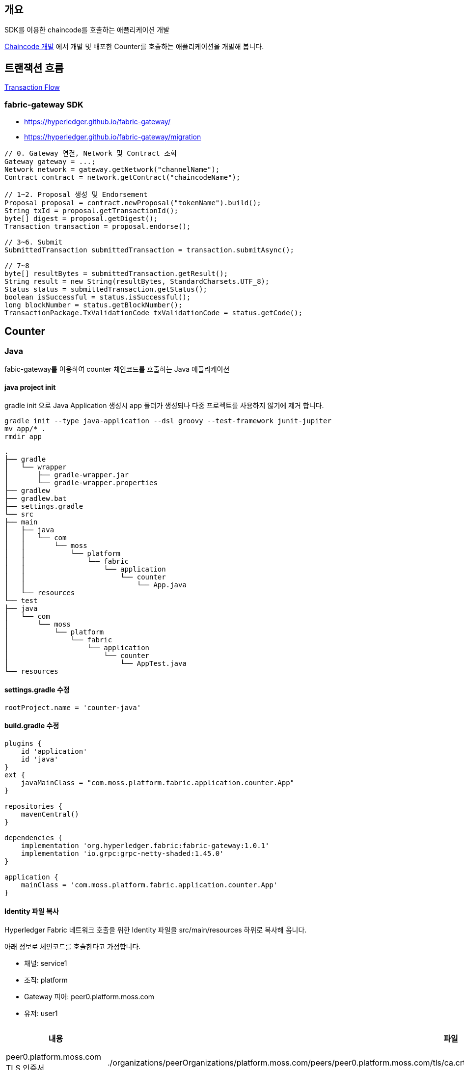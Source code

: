## 개요
SDK를 이용한 chaincode를 호출하는 애플리케이션 개발

xref:chaincodeDevelopment.adoc[Chaincode 개발] 에서 개발 및 배포한 Counter를 호출하는 애플리케이션을 개발해 봅니다.

## 트랜잭션 흐름

link:TransctionFlow.adoc[Transaction Flow]

### fabric-gateway SDK

* https://hyperledger.github.io/fabric-gateway/
* https://hyperledger.github.io/fabric-gateway/migration

```
// 0. Gateway 연결, Network 및 Contract 조회
Gateway gateway = ...;
Network network = gateway.getNetwork("channelName");
Contract contract = network.getContract("chaincodeName");

// 1~2. Proposal 생성 및 Endorsement
Proposal proposal = contract.newProposal("tokenName").build();
String txId = proposal.getTransactionId();
byte[] digest = proposal.getDigest();
Transaction transaction = proposal.endorse();

// 3~6. Submit
SubmittedTransaction submittedTransaction = transaction.submitAsync();

// 7~8
byte[] resultBytes = submittedTransaction.getResult();
String result = new String(resultBytes, StandardCharsets.UTF_8);
Status status = submittedTransaction.getStatus();
boolean isSuccessful = status.isSuccessful();
long blockNumber = status.getBlockNumber();
TransactionPackage.TxValidationCode txValidationCode = status.getCode();
```

## Counter
### Java
fabic-gateway를 이용하여 counter 체인코드를 호출하는 Java 애플리케이션

#### java project init
gradle init 으로 Java Application 생성시 app 폴더가 생성되나 다중 프로젝트를 사용하지 않기에 제거 합니다.
```
gradle init --type java-application --dsl groovy --test-framework junit-jupiter
mv app/* .
rmdir app
```

```
.
├── gradle
│   └── wrapper
│       ├── gradle-wrapper.jar
│       └── gradle-wrapper.properties
├── gradlew
├── gradlew.bat
├── settings.gradle
└── src
├── main
│   ├── java
│   │   └── com
│   │       └── moss
│   │           └── platform
│   │               └── fabric
│   │                   └── application
│   │                       └── counter
│   │                           └── App.java
│   └── resources
└── test
├── java
│   └── com
│       └── moss
│           └── platform
│               └── fabric
│                   └── application
│                       └── counter
│                           └── AppTest.java
└── resources
```

#### settings.gradle 수정
```
rootProject.name = 'counter-java'
```

#### build.gradle 수정
```
plugins {
    id 'application'
    id 'java'
}
ext {
    javaMainClass = "com.moss.platform.fabric.application.counter.App"
}

repositories {
    mavenCentral()
}

dependencies {
    implementation 'org.hyperledger.fabric:fabric-gateway:1.0.1'
    implementation 'io.grpc:grpc-netty-shaded:1.45.0'
}

application {
    mainClass = 'com.moss.platform.fabric.application.counter.App'
}
```

#### Identity 파일 복사
Hyperledger Fabric 네트워크 호출을 위한 Identity 파일을 src/main/resources 하위로 복사해 옵니다.

아래 정보로 체인코드를 호출한다고 가정합니다.

* 채널: service1
* 조직: platform
* Gateway 피어: peer0.platform.moss.com
* 유저: user1

|===
|내용|파일|기타

|peer0.platform.moss.com TLS 인증서
|./organizations/peerOrganizations/platform.moss.com/peers/peer0.platform.moss.com/tls/ca.crt
|

|User1@platform.moss.com CA 인증서
|./organizations/peerOrganizations/platform.moss.com/users/User1@platform.moss.com/msp/keystore/c676ec3f2255542060705ec553467b0765c68a161148f736db3cf39687278e46_sk
|개인키 파일이기에 파일명은 다를 수 있습니다.

|User1@platform.moss.com CA 개인키
|./organizations/peerOrganizations/platform.moss.com/users/User1@platform.moss.com/msp/signcerts/cert.pem
|

|===

.파일 복사 결과
```
.
...
└── src
    ...
    └── main
        ...
         └── resources
            └── organizations
                └── peerOrganizations
                    └── platform.moss.com
                        ├── peers
                        │   └── peer0.platform.moss.com
                        │       └── tls
                        │           └── ca.crt
                        └── users
                            └── User1@platform.moss.com
                                └── msp
                                    ├── keystore
                                    │   └── c676ec3f2255542060705ec553467b0765c68a161148f736db3cf39687278e46_sk
                                    └── signcerts
                                        └── cert.pem
```

#### AppTest 파일 삭제
미사용하는 AppTest 파일은 삭제 합니다.

#### App.java 수정
fabric-gateway를 이용하여 chaincode를 호출하는 애플리케이션을 작성합니다.

. 변수설정
. main함수 내 미사용 코드 삭제
. 설정 출력
. gRPC client 생성
. gateway 생성
. network 및 contract 조회
. contract 호출 함수 작성
. Evaluate(조회) 또는 Submit(수정) - 체인코드 호출


#### 1/8 변수설정
체인코드 호출을 위한 환경변수를 설정합니다.
```
package com.moss.platform.fabric.application.counter;

import java.nio.file.Path;
import java.nio.file.Paths;

public class App {
private static final String mspId = "platformMSP";
private static final String channelName = "service1";
private static final String chaincodeName = "counter-java";

    // Path to crypto materials.
    private static final Path cryptoPath = Paths.get(System.getProperty("user.dir"), "src", "main", "resources", "organizations", "peerOrganizations", "platform.moss.com");
    // Path to user certificate.
    private static final Path certPath = cryptoPath.resolve(Paths.get("users", "User1@platform.moss.com", "msp", "signcerts", "cert.pem"));
    // Path to user private key directory.
    private static final Path keyDirectoryPath = cryptoPath.resolve(Paths.get("users", "User1@platform.moss.com", "msp", "keystore"));
    // Path to peer tls certificate.
    private static final Path tlsCertPath = cryptoPath.resolve(Paths.get("peers", "peer0.platform.moss.com", "tls", "ca.crt"));

    // Gateway peer end point.
    private static final String peerEndpoint = "localhost:8060";
    private static final String peerHostAlias = "peer0.platform.moss.com";

}
```

#### 2/8 main함수 내 미사용 코드 삭제
기본으로 생성되어 있는 hello, World 코드를 삭제하고, 샘플 Application이기에 throws Exception을 추가하여 예외처리를 합니다.

```
package com.moss.platform.fabric.application.counter;

import java.nio.file.Path;
import java.nio.file.Paths;

public class App {
    ...
    public static void main(String[] args) throws Exception {

    }
}
```

#### 3/8 설정 출력
설정을 출력하는 함수를 호출 합니다.
```
public class App {
    ...
    public static void main(String[] args) throws Exception {
        displayInputParameters();
    }

    /**
     * displayInputParameters() will print the global scope parameters used by the main driver routine.
     */
    private static void displayInputParameters() {
        System.out.println("channelName: " + chaincodeName);
        System.out.println("chaincodeName: " + chaincodeName);
        System.out.println("mspId: " + mspId);
        System.out.println("cryptoPath: " + cryptoPath);
        System.out.println("keyDirectoryPath: " + keyDirectoryPath);
        System.out.println("certPath: " + certPath);
        System.out.println("tlsCertPath: " + tlsCertPath);
        System.out.println("peerEndpoint: " + peerEndpoint);
        System.out.println("peerHostAlias: " + peerHostAlias);
    }
}
```

#### 4/8 gRPC client 생성
gRPC clinet를 생성합니다. 동일 endpoint를 사용하는 모든 gateway에서 공유되어야 합니다.
```
public class App {
    // Path to peer tls certificate.
    private static final Path tlsCertPath = cryptoPath.resolve(Paths.get("peers", "platform.moss.com", "tls", "ca.crt"));

    // Gateway peer end point.
    private static final String peerEndpoint = "localhost:8060";
    private static final String peerHostAlias = "peer0.platform.moss.com";
    ...
    public static void main(String[] args) throws Exception {
        displayInputParameters();

        // gRPC client connection은 동일 endpoint를 사용하는 모든 Gateway 에서 공유되어야 합니다.
        ManagedChannel channel = newGrpcConnection();
    }

    private static ManagedChannel newGrpcConnection() throws IOException, CertificateException {
        Reader tlsCertReader = Files.newBufferedReader(tlsCertPath);
        X509Certificate tlsCert = Identities.readX509Certificate(tlsCertReader);

        return NettyChannelBuilder.forTarget(peerEndpoint)
                .sslContext(GrpcSslContexts.forClient().trustManager(tlsCert).build()).overrideAuthority(peerHostAlias)
                .build();
    }
}
```

#### 5/8 gateway 생성
gateway connection을 생성합니다.

* client: gRPC client
* identity: user1의 mspId와 certifications로 생성한 Identity
* signer: user1의 privateKey로 생성한 singer
* evaluateOptions.dealine: evaluate timeout
* endorseOptions.deadline: endorse timeout - peer들에게 proposal후 endorse가 완료될 때까지의 timeout으로 예상
* submitOptions.deadline: submit timeout - endorse 완료된 트랜잭션들을 orderer에게 submit 호출 완료까지의 timeout으로 예상
* commitStatusOptions: commitStatus - orderer에게 submit 이후, peer의 blockchain 및 World State에 반영까지의 timeout으로 예상

```
public class App {
    private static final String mspId = "platformMSP";

    // Path to user certificate.
    private static final Path certPath = cryptoPath.resolve(Paths.get("users", "User1@platform.moss.com", "msp", "signcerts", "cert.pem"));
    // Path to user private key directory.
    private static final Path keyDirectoryPath = cryptoPath.resolve(Paths.get("users", "User1@platform.moss.com", "msp", "keystore"));
    ...
    public static void main(String[] args) throws Exception {
        ...
        // gateway 커넥션 생성
        Gateway.Builder builder = Gateway.newInstance()
                .connection(channel)  // gRPC channel
                .identity(newIdentity())  // new X509Identity(mspId, userCertificate)
                .signer(newSigner())  // Signers.newPrivateKeySigner(privateKey);
                // Default timeouts for different gRPC calls
                .evaluateOptions(CallOption.deadlineAfter(5, TimeUnit.SECONDS))
                .endorseOptions(CallOption.deadlineAfter(15, TimeUnit.SECONDS))
                .submitOptions(CallOption.deadlineAfter(5, TimeUnit.SECONDS))
                .commitStatusOptions(CallOption.deadlineAfter(1, TimeUnit.MINUTES));

        Gateway gateway = builder.connect();
    }

    private static Identity newIdentity() throws IOException, CertificateException {
        Reader certReader = Files.newBufferedReader(certPath);
        X509Certificate certificate = Identities.readX509Certificate(certReader);

        return new X509Identity(mspId, certificate);
    }

    private static Signer newSigner() throws IOException, InvalidKeyException {
        Path keyPath = Files.list(keyDirectoryPath)
                .findFirst()
                .orElseThrow();
        Reader keyReader = Files.newBufferedReader(keyPath);
        PrivateKey privateKey = Identities.readPrivateKey(keyReader);

        return Signers.newPrivateKeySigner(privateKey);
    }
}
```

#### 6/8 network 및 contract 조회
네트워크와 컨트랙트를 조회합니다.

```
public class App {
    private static final String mspId = "platformMSP";

    // Path to user certificate.
    private static final Path certPath = cryptoPath.resolve(Paths.get("users", "User1@platform.moss.com", "msp", "signcerts", "cert.pem"));
    // Path to user private key directory.
    private static final Path keyDirectoryPath = cryptoPath.resolve(Paths.get("users", "User1@platform.moss.com", "msp", "keystore"));
    ...
    public static void main(String[] args) throws Exception {
        ...
        // 체인코드(스마트 컨트랙트) 호출
        try {
            // 체인코드가 배포된 채널이름으로 네트워크 조회
            Network network = gateway.getNetwork(channelName);

            // 스마트 컨트랙트 조회
            Contract contract = network.getContract(chaincodeName);
        ...
    }
}
```

#### 7/8 contract 호출 함수 작성
contract 호출 함수 작성합니다. 아래 3개 함수를 작성합니다.

* getCounterName
* getNumberOfCounter
* countUp

```
public class App {
    /**
     * Evaluate: 카운터 이름 조회
     */
    private static String getCounterName(Contract contract) throws GatewayException {
        byte[] bytes = contract.evaluateTransaction("getCounterName");
        return new String(bytes, StandardCharsets.UTF_8);
    }

    /**
     * Evaluate: 카운트 조회
     */
    private static Integer getNumberOfCounter(Contract contract) throws GatewayException {
        byte[] bytes = contract.evaluateTransaction("getNumberOfCounter");
        return Integer.parseInt(new String(bytes, StandardCharsets.UTF_8));
    }

    /**
     * Submit: 카운트 증가
     */
    private static void countUp(Contract contract) throws CommitStatusException, EndorseException, CommitException, SubmitException {
        contract.submitTransaction("countUp");
    }
}
```

#### 8/8 Evaluate(조회) 또는 Submit(수정) - 체인코드 호출
```
public class App {
    public static void main(String[] args) throws Exception {
        ...
        // 체인코드(스마트 컨트랙트) 호출
        try {
            // 체인코드가 배포된 채널이름으로 네트워크 조회
            Network network = gateway.getNetwork(channelName);

            // 스마트 컨트랙트 조회
            Contract contract = network.getContract(chaincodeName);

            // 카운터이름 조회
            String name = getCounterName(contract);
            System.out.println("name: " + name);

            // 카운트 조회
            Integer count = getNumberOfCounter(contract);
            System.out.println("count: " + count);

            // 카운트 증가
            countUp(contract);
            System.out.println("countUp");

            // 카운트 조회
            Integer count2 = getNumberOfCounter(contract);
            System.out.println("count2: " + count2);
        } finally {
            gateway.close();
            channel.shutdownNow().awaitTermination(5, TimeUnit.SECONDS);
        }
    }
}
```

#### 전체코드
```
package com.moss.platform.fabric.application.counter;

import io.grpc.ManagedChannel;
import io.grpc.netty.shaded.io.grpc.netty.GrpcSslContexts;
import io.grpc.netty.shaded.io.grpc.netty.NettyChannelBuilder;
import org.hyperledger.fabric.client.*;
import org.hyperledger.fabric.client.identity.*;

import java.io.IOException;
import java.io.Reader;
import java.nio.charset.StandardCharsets;
import java.nio.file.Files;
import java.nio.file.Path;
import java.nio.file.Paths;
import java.security.InvalidKeyException;
import java.security.PrivateKey;
import java.security.cert.CertificateException;
import java.security.cert.X509Certificate;
import java.util.concurrent.TimeUnit;

public class App {
    private static final String mspId = "platformMSP";
    private static final String channelName = "service1";
    private static final String chaincodeName = "counter-java";

    // Path to crypto materials.
    private static final Path cryptoPath = Paths.get(System.getProperty("user.dir"), "src", "main", "resources", "organizations", "peerOrganizations", "platform.moss.com");
    // Path to user certificate.
    private static final Path certPath = cryptoPath.resolve(Paths.get("users", "User1@platform.moss.com", "msp", "signcerts", "cert.pem"));
    // Path to user private key directory.
    private static final Path keyDirectoryPath = cryptoPath.resolve(Paths.get("users", "User1@platform.moss.com", "msp", "keystore"));
    // Path to peer tls certificate.
    private static final Path tlsCertPath = cryptoPath.resolve(Paths.get("peers", "peer0.platform.moss.com", "tls", "ca.crt"));

    // Gateway peer end point.
    private static final String peerEndpoint = "localhost:8060";
    private static final String peerHostAlias = "peer0.platform.moss.com";


    public static void main(String[] args) throws Exception {
        displayInputParameters();

        // gRPC client connection은 동일 endpoint를 사용하는 모든 Gateway 에서 공유되어야 합니다.
        ManagedChannel channel = newGrpcConnection();

        // gateway 커넥션 생성
        Gateway.Builder builder = Gateway.newInstance()
                .connection(channel)  // gRPC channel
                .identity(newIdentity())  // new X509Identity(mspId, userCertificate)
                .signer(newSigner())  // Signers.newPrivateKeySigner(privateKey);
                // Default timeouts for different gRPC calls
                .evaluateOptions(CallOption.deadlineAfter(5, TimeUnit.SECONDS))
                .endorseOptions(CallOption.deadlineAfter(15, TimeUnit.SECONDS))
                .submitOptions(CallOption.deadlineAfter(5, TimeUnit.SECONDS))
                .commitStatusOptions(CallOption.deadlineAfter(1, TimeUnit.MINUTES));

        Gateway gateway = builder.connect();

        // 체인코드(스마트 컨트랙트) 호출
        try {
            // 체인코드가 배포된 채널이름으로 네트워크 조회
            Network network = gateway.getNetwork(channelName);

            // 스마트 컨트랙트 조회
            Contract contract = network.getContract(chaincodeName);

            // 카운터이름 조회
            String name = getCounterName(contract);
            System.out.println("name: " + name);

            // 카운트 조회
            Integer count = getNumberOfCounter(contract);
            System.out.println("count: " + count);

            // 카운트 증가
            countUp(contract);
            System.out.println("countUp");

            // 카운트 조회
            Integer count2 = getNumberOfCounter(contract);
            System.out.println("count2: " + count2);
        } finally {
            gateway.close();
            channel.shutdownNow().awaitTermination(5, TimeUnit.SECONDS);
        }
    }

    private static ManagedChannel newGrpcConnection() throws IOException, CertificateException {
        Reader tlsCertReader = Files.newBufferedReader(tlsCertPath);
        X509Certificate tlsCert = Identities.readX509Certificate(tlsCertReader);

        return NettyChannelBuilder.forTarget(peerEndpoint)
                .sslContext(GrpcSslContexts.forClient().trustManager(tlsCert).build()).overrideAuthority(peerHostAlias)
                .build();
    }

    private static Identity newIdentity() throws IOException, CertificateException {
        Reader certReader = Files.newBufferedReader(certPath);
        X509Certificate certificate = Identities.readX509Certificate(certReader);

        return new X509Identity(mspId, certificate);
    }

    private static Signer newSigner() throws IOException, InvalidKeyException {
        Path keyPath = Files.list(keyDirectoryPath)
                .findFirst()
                .orElseThrow();
        Reader keyReader = Files.newBufferedReader(keyPath);
        PrivateKey privateKey = Identities.readPrivateKey(keyReader);

        return Signers.newPrivateKeySigner(privateKey);
    }

    /**
     * Evaluate: 카운터 이름 조회
     */
    private static String getCounterName(Contract contract) throws GatewayException {
        byte[] bytes = contract.evaluateTransaction("getCounterName");
        return new String(bytes, StandardCharsets.UTF_8);
    }

    /**
     * Evaluate: 카운트 조회
     */
    private static Integer getNumberOfCounter(Contract contract) throws GatewayException {
        byte[] bytes = contract.evaluateTransaction("getNumberOfCounter");
        return Integer.parseInt(new String(bytes, StandardCharsets.UTF_8));
    }

    /**
     * Submit: 카운트 증가
     */
    private static void countUp(Contract contract) throws CommitStatusException, EndorseException, CommitException, SubmitException {
        contract.submitTransaction("countUp");
    }

    /**
     * displayInputParameters() will print the global scope parameters used by the main driver routine.
     */
    private static void displayInputParameters() {
        System.out.println("channelName: " + chaincodeName);
        System.out.println("chaincodeName: " + chaincodeName);
        System.out.println("mspId: " + mspId);
        System.out.println("cryptoPath: " + cryptoPath);
        System.out.println("keyDirectoryPath: " + keyDirectoryPath);
        System.out.println("certPath: " + certPath);
        System.out.println("tlsCertPath: " + tlsCertPath);
        System.out.println("peerEndpoint: " + peerEndpoint);
        System.out.println("peerHostAlias: " + peerHostAlias);
    }
}
```

#### 실행
gradlew run으로 실행합니다.
```
$ ./gradlew run
```

**실행 결과**
```
$ ./gradlew run

> Task :run
channelName: counter-java
chaincodeName: counter-java
mspId: platformMSP
cryptoPath: /mnt/d/git/fabric-chaincode-counter/application-gateway-java/src/main/resources/organizations/peerOrganizations/platform.moss.com
keyDirectoryPath: /mnt/d/git/fabric-chaincode-counter/application-gateway-java/src/main/resources/organizations/peerOrganizations/platform.moss.com/users/User1@platform.moss.com/msp/keystore
certPath: /mnt/d/git/fabric-chaincode-counter/application-gateway-java/src/main/resources/organizations/peerOrganizations/platform.moss.com/users/User1@platform.moss.com/msp/signcerts/cert.pem
tlsCertPath: /mnt/d/git/fabric-chaincode-counter/application-gateway-java/src/main/resources/organizations/peerOrganizations/platform.moss.com/peers/peer0.platform.moss.com/tls/ca.crt
peerEndpoint: localhost:8060
peerHostAlias: peer0.platform.moss.com
name: counter1
count: 5
countUp
count2: 6

BUILD SUCCESSFUL in 10s
3 actionable tasks: 3 executed
```

## typescript
fabric-gateway를 이용하여 counter 체인코드를 호출하는 typescript 애플리케이션

### mkdir & pakcage.json & tsconfig.json
프로젝트 폴더를 생성하고 package.json 및 tsconfig.json 파일을 아래와 같이 생성합니다.

```
// package.json
{
  "name": "counter-typescript",
  "version": "1.0.0",
  "description": "counter-typescript",
  "main": "dist/index.js",
  "typings": "dsit/index.d.ts",
  "engines": {
    "node": ">=14"
  },
  "scripts": {
    "build": "tsc",
    "build:watch": "tsc -w",
    "start": "node dist/app.js"
  },
  "engineStrict": true,
  "dependencies": {
    "@hyperledger/fabric-gateway": "1.0.1",
    "@grpc/grpc-js": "1.5.7"
  },
  "devDependencies": {
    "typescript": "4.6.2"
  }
}
```

```
// tsconfig.json
{
  "compilerOptions": {
    "experimentalDecorators": true,
    "emitDecoratorMetadata": true,
    "outDir": "dist",
    "target": "es2017",
    "moduleResolution": "node",
    "module": "commonjs",
    "esModuleInterop": true,
    "declaration": true,
    "sourceMap": true
  },
  "include": [
    "./src/**/*"
  ],
  "exclude": [
    "./src/**/*.spec.ts"
  ]
}
```

작업 결과
```
./
├── package.json
└── tsconfig.json
```

### npm install
'npm install'를 이용해서 필요한 라이브러리를 설치합니다.
```
npm install
```

### Identity 파일 복사
Hyperledger Fabric 네트워크 호출을 위한 Identity 파일을 복사해 옵니다.

아래 정보로 체인코드를 호출한다고 가정합니다.

* 채널: service1
* 조직: platform
* Gateway 피어: peer0.platform.moss.com
* 유저: user1

|===
|내용|파일|기타

|peer0.platform.moss.com TLS 인증서
|./organizations/peerOrganizations/platform.moss.com/peers/peer0.platform.moss.com/tls/ca.crt
|

|User1@platform.moss.com CA 인증서
|./organizations/peerOrganizations/platform.moss.com/users/User1@platform.moss.com/msp/keystore/c676ec3f2255542060705ec553467b0765c68a161148f736db3cf39687278e46_sk
|개인키 파일이기에 파일명은 다를 수 있습니다.

|User1@platform.moss.com CA 개인키
|./organizations/peerOrganizations/platform.moss.com/users/User1@platform.moss.com/msp/signcerts/cert.pem
|

|===

```
.
└── organizations
└── peerOrganizations
└── platform.moss.com
├── peers
│   └── peer0.platform.moss.com
│       └── tls
│           └── ca.crt
└── users
└── User1@platform.moss.com
└── msp
├── keystore
│   └── c676ec3f2255542060705ec553467b0765c68a161148f736db3cf39687278e46_sk
└── signcerts
└── cert.pem
```

### src/app.ts
fabric-gateway를 이용하여 chaincode를 호출하는 애플리케이션을 작성합니다.

. import, 변수설정 및 decoder 정의
. main함수 정의
. 설정 출력
. gRPC client 생성
. gateway 생성
. network 및 contract 조회
. contract 호출 함수 작성
. Evaluate(조회) 또는 Submit(수정) - 체인코드 호출
. main() 함수 호출

#### 1/9 import, 변수설정 및 decoder 정의
app.ts 파일을 생성하고 아래와 같이 import , 변수 설정 및 반환 결과를 decode 하기위한 TextDecoder를 정의합니다.
```
import * as grpc from '@grpc/grpc-js';
import { connect, Contract, Identity, Signer, signers } from '@hyperledger/fabric-gateway';
import * as crypto from 'crypto';
import { promises as fs } from 'fs';
import * as path from 'path';
import { TextDecoder } from 'util';

const channelName = envOrDefault('CHANNEL_NAME', 'service1');
const chaincodeName = envOrDefault('CHAINCODE_NAME', 'counter-typescript');
const mspId = envOrDefault('MSP_ID', 'platformMSP');

// Path to crypto materials.
const cryptoPath = envOrDefault('CRYPTO_PATH', path.resolve(__dirname, '..', 'organizations', 'peerOrganizations', 'platform.moss.com'));

// Path to user private key directory.
const keyDirectoryPath = envOrDefault('KEY_DIRECTORY_PATH', path.resolve(cryptoPath, 'users', 'User1@platform.moss.com', 'msp', 'keystore'));

// Path to user certificate.
const certPath = envOrDefault('CERT_PATH', path.resolve(cryptoPath, 'users', 'User1@platform.moss.com', 'msp', 'signcerts', 'cert.pem'));

// Path to peer tls certificate.
const tlsCertPath = envOrDefault('TLS_CERT_PATH', path.resolve(cryptoPath, 'peers', 'peer0.platform.moss.com', 'tls', 'ca.crt'));

// Gateway peer endpoint.
const peerEndpoint = envOrDefault('PEER_ENDPOINT', 'localhost:8060');

// Gateway peer SSL host name override.
const peerHostAlias = envOrDefault('PEER_HOST_ALIAS', 'peer0.platform.moss.com');

const utf8Decoder = new TextDecoder();
```
#### 2/9 main함수 정의
main함수를 정의합니다.
```
async function main(): Promise<void> {

}
```
#### 3/9 설정 출력
설정을 출력하는 함수를 호출합니다.
```
async function main(): Promise<void> {
    await displayInputParameters();
}

/**
 * displayInputParameters() will print the global scope parameters used by the main driver routine.
 */
async function displayInputParameters(): Promise<void> {
    console.log(`channelName:       ${channelName}`);
    console.log(`chaincodeName:     ${chaincodeName}`);
    console.log(`mspId:             ${mspId}`);
    console.log(`cryptoPath:        ${cryptoPath}`);
    console.log(`keyDirectoryPath:  ${keyDirectoryPath}`);
    console.log(`certPath:          ${certPath}`);
    console.log(`tlsCertPath:       ${tlsCertPath}`);
    console.log(`peerEndpoint:      ${peerEndpoint}`);
    console.log(`peerHostAlias:     ${peerHostAlias}`);
}
```
#### 4/9 gRPC client 생성
gRPC clinet를 생성합니다. gRPC connection 비용이 크기 때문에 동일 endpoint를 사용하는 모든 gateway에서 공유되어야 합니다.
```
// Path to peer tls certificate.
const tlsCertPath = envOrDefault('TLS_CERT_PATH', path.resolve(cryptoPath, 'peers', 'peer0.platform.moss.com', 'tls', 'ca.crt'));

// Gateway peer endpoint.
const peerEndpoint = envOrDefault('PEER_ENDPOINT', 'localhost:8060');

// Gateway peer SSL host name override.
const peerHostAlias = envOrDefault('PEER_HOST_ALIAS', 'peer0.platform.moss.com');

async function main(): Promise<void> {
    await displayInputParameters();

    // gRPC client connection은 동일 endpoint를 사용하는 모든 Gateway 에서 공유되어야 합니다.
    const client = await newGrpcConnection();
}

async function newGrpcConnection(): Promise<grpc.Client> {
    const tlsRootCert = await fs.readFile(tlsCertPath);
    const tlsCredentials = grpc.credentials.createSsl(tlsRootCert);
    return new grpc.Client(peerEndpoint, tlsCredentials, {
        'grpc.ssl_target_name_override': peerHostAlias,
    });
}
```
##### 5/9 gateway 생성
gateway connection을 생성합니다.

* client: gRPC client
* identity: user1의 mspId와 certifications로 생성한 Identity
* signer: user1의 privateKey로 생성한 singer
* evaluateOptions.dealine: evaluate timeout
* endorseOptions.deadline: endorse timeout - peer들에게 proposal후 endorse가 완료될 때까지의 timeout으로 예상
* submitOptions.deadline: submit timeout - endorse 완료된 트랜잭션들을 orderer에게 submit 호출 완료까지의 timeout으로 예상
* commitStatusOptions: commitStatus - orderer에게 submit 이후, peer의 blockchain 및 World State에 반영까지의 timeout으로 예상

```
const mspId = envOrDefault('MSP_ID', 'platformMSP');

// Path to user private key directory.
const keyDirectoryPath = envOrDefault('KEY_DIRECTORY_PATH', path.resolve(cryptoPath, 'users', 'User1@platform.moss.com', 'msp', 'keystore'));

// Path to user certificate.
const certPath = envOrDefault('CERT_PATH', path.resolve(cryptoPath, 'users', 'User1@platform.moss.com', 'msp', 'signcerts', 'cert.pem'));

async function main(): Promise<void> {
    ...
    // gateway 커넥션 생성
    const gateway = connect({
        client,  // gRPC client
        identity: await newIdentity(),  // {mspId, userCertificates}
        signer: await newSigner(),  // signers.newPrivateKeySigner(privateKey)
        // Default timeouts for different gRPC calls
        evaluateOptions: () => {
            return { deadline: Date.now() + 5000 }; // 5 seconds
        },
        endorseOptions: () => {
            return { deadline: Date.now() + 15000 }; // 15 seconds
        },
        submitOptions: () => {
            return { deadline: Date.now() + 5000 }; // 5 seconds
        },
        commitStatusOptions: () => {
            return { deadline: Date.now() + 60000 }; // 1 minute
        },
    });
}

async function newIdentity(): Promise<Identity> {
    const credentials = await fs.readFile(certPath);
    return { mspId, credentials };
}

async function newSigner(): Promise<Signer> {
    const files = await fs.readdir(keyDirectoryPath);
    const keyPath = path.resolve(keyDirectoryPath, files[0]);
    const privateKeyPem = await fs.readFile(keyPath);
    const privateKey = crypto.createPrivateKey(privateKeyPem);
    return signers.newPrivateKeySigner(privateKey);
}
```
#### 6/9 network 및 contract 조회
네트워크와 컨트랙트를 조회합니다.
```
const channelName = envOrDefault('CHANNEL_NAME', 'service1');
const chaincodeName = envOrDefault('CHAINCODE_NAME', 'counter-typescript');

async function main(): Promise<void> {
    ...
    try {
        // 체인코드가 배포된 채널이름으로 네트워크 조회
        const network = gateway.getNetwork(channelName);

        // 스마트 컨트랙트 조회
        const contract = network.getContract(chaincodeName);
    ...
}
```

#### 7/9 contract 호출 함수 작성
contract 호출 함수 작성합니다. 아래 3개 함수를 작성합니다.

* getCounterName
* getNumberOfCounter
* countUp

```
/**
 * Evaluate: 카운터 이름 조회
 */
async function getCounterName(contract: Contract): Promise<string> {
    const resultBytes = await contract.evaluateTransaction('getCounterName');
    const name = utf8Decoder.decode(resultBytes);
    return new Promise<string>((resolve => resolve(name)));
}

/**
 * Evaluate: 카운트 조회
 */
async function getNumberOfCounter(contract: Contract): Promise<number> {
    const resultBytes = await contract.evaluateTransaction('getNumberOfCounter');
    const count = Number(utf8Decoder.decode(resultBytes));
    return new Promise<number>((resolve => resolve(count)));
}

/**
 * Submit: 카운트 증가
 */
async function countUp(contract: Contract): Promise<void> {
    await contract.submitTransaction('countUp');
}
```

#### 8/9 Evaluate(조회) 또는 Submit(수정) - 체인코드 호출
```
async function main(): Promise<void> {
    ...
    // 체인코드(스마트 컨트랙트) 호출
    try {
        // 체인코드가 배포된 채널이름으로 네트워크 조회
        const network = gateway.getNetwork(channelName);

        // 스마트 컨트랙트 조회
        const contract = network.getContract(chaincodeName);


        // 카운터이름 조회
        const name = await getCounterName(contract);
        console.log(`name: ${name}`);

        // 카운트 조회
        const count = await getNumberOfCounter(contract);
        console.log(`count: ${count}`);

        // 카운트 증가
        await countUp(contract);
        console.log('countUp');

        // 카운트 조회
        const count2 = await getNumberOfCounter(contract);
        console.log(`count: ${count2}`);
    } finally {
        gateway.close();
        client.close();
    }
}
```

#### 9/9 main 함수 호출
```
main().catch(error => {
    console.error('******** FAILED to run the application:', error);
    process.exitCode = 1;
});
```

#### src/app.ts 전체코드

```
import * as grpc from '@grpc/grpc-js';
import { connect, Contract, Identity, Signer, signers } from '@hyperledger/fabric-gateway';
import * as crypto from 'crypto';
import { promises as fs } from 'fs';
import * as path from 'path';
import { TextDecoder } from 'util';

const channelName = envOrDefault('CHANNEL_NAME', 'service1');
const chaincodeName = envOrDefault('CHAINCODE_NAME', 'counter-typescript');
const mspId = envOrDefault('MSP_ID', 'platformMSP');

// Path to crypto materials.
const cryptoPath = envOrDefault('CRYPTO_PATH', path.resolve(__dirname, '..', 'organizations', 'peerOrganizations', 'platform.moss.com'));

// Path to user private key directory.
const keyDirectoryPath = envOrDefault('KEY_DIRECTORY_PATH', path.resolve(cryptoPath, 'users', 'User1@platform.moss.com', 'msp', 'keystore'));

// Path to user certificate.
const certPath = envOrDefault('CERT_PATH', path.resolve(cryptoPath, 'users', 'User1@platform.moss.com', 'msp', 'signcerts', 'cert.pem'));

// Path to peer tls certificate.
const tlsCertPath = envOrDefault('TLS_CERT_PATH', path.resolve(cryptoPath, 'peers', 'peer0.platform.moss.com', 'tls', 'ca.crt'));

// Gateway peer endpoint.
const peerEndpoint = envOrDefault('PEER_ENDPOINT', 'localhost:8060');

// Gateway peer SSL host name override.
const peerHostAlias = envOrDefault('PEER_HOST_ALIAS', 'peer0.platform.moss.com');

const utf8Decoder = new TextDecoder();

async function main(): Promise<void> {
    await displayInputParameters();

    // gRPC client connection은 동일 endpoint를 사용하는 모든 Gateway 에서 공유되어야 합니다.
    const client = await newGrpcConnection();

    // gateway 커넥션 생성
    const gateway = connect({
        client,  // gRPC client
        identity: await newIdentity(),  // {mspId, userCertificates}
        signer: await newSigner(),  // signers.newPrivateKeySigner(privateKey)
        // Default timeouts for different gRPC calls
        evaluateOptions: () => {
            return { deadline: Date.now() + 5000 }; // 5 seconds
        },
        endorseOptions: () => {
            return { deadline: Date.now() + 15000 }; // 15 seconds
        },
        submitOptions: () => {
            return { deadline: Date.now() + 5000 }; // 5 seconds
        },
        commitStatusOptions: () => {
            return { deadline: Date.now() + 60000 }; // 1 minute
        },
    });

    // 체인코드(스마트 컨트랙트) 호출
    try {
        // 체인코드가 배포된 채널이름으로 네트워크 조회
        const network = gateway.getNetwork(channelName);

        // 스마트 컨트랙트 조회
        const contract = network.getContract(chaincodeName);


        // 카운터이름 조회
        const name = await getCounterName(contract);
        console.log(`name: ${name}`);

        // 카운트 조회
        const count = await getNumberOfCounter(contract);
        console.log(`count: ${count}`);

        // 카운트 증가
        await countUp(contract);
        console.log('countUp');

        // 카운트 조회
        const count2 = await getNumberOfCounter(contract);
        console.log(`count: ${count2}`);
    } finally {
        gateway.close();
        client.close();
    }
}

main().catch(error => {
    console.error('******** FAILED to run the application:', error);
    process.exitCode = 1;
});

async function newGrpcConnection(): Promise<grpc.Client> {
    const tlsRootCert = await fs.readFile(tlsCertPath);
    const tlsCredentials = grpc.credentials.createSsl(tlsRootCert);
    return new grpc.Client(peerEndpoint, tlsCredentials, {
        'grpc.ssl_target_name_override': peerHostAlias,
    });
}

async function newIdentity(): Promise<Identity> {
    const credentials = await fs.readFile(certPath);
    return { mspId, credentials };
}

async function newSigner(): Promise<Signer> {
    const files = await fs.readdir(keyDirectoryPath);
    const keyPath = path.resolve(keyDirectoryPath, files[0]);
    const privateKeyPem = await fs.readFile(keyPath);
    const privateKey = crypto.createPrivateKey(privateKeyPem);
    return signers.newPrivateKeySigner(privateKey);
}

/**
 * Evaluate: 카운터 이름 조회
 */
async function getCounterName(contract: Contract): Promise<string> {
    const resultBytes = await contract.evaluateTransaction('getCounterName');
    const name = utf8Decoder.decode(resultBytes);
    return new Promise<string>((resolve => resolve(name)));
}

/**
 * Evaluate: 카운트 조회
 */
async function getNumberOfCounter(contract: Contract): Promise<number> {
    const resultBytes = await contract.evaluateTransaction('getNumberOfCounter');
    const count = Number(utf8Decoder.decode(resultBytes));
    return new Promise<number>((resolve => resolve(count)));
}

/**
 * Submit: 카운트 증가
 */
async function countUp(contract: Contract): Promise<void> {
    await contract.submitTransaction('countUp');
}

/**
 * envOrDefault() will return the value of an environment variable, or a default value if the variable is undefined.
 */
function envOrDefault(key: string, defaultValue: string): string {
    return process.env[key] || defaultValue;
}

/**
 * displayInputParameters() will print the global scope parameters used by the main driver routine.
 */
async function displayInputParameters(): Promise<void> {
    console.log(`channelName:       ${channelName}`);
    console.log(`chaincodeName:     ${chaincodeName}`);
    console.log(`mspId:             ${mspId}`);
    console.log(`cryptoPath:        ${cryptoPath}`);
    console.log(`keyDirectoryPath:  ${keyDirectoryPath}`);
    console.log(`certPath:          ${certPath}`);
    console.log(`tlsCertPath:       ${tlsCertPath}`);
    console.log(`peerEndpoint:      ${peerEndpoint}`);
    console.log(`peerHostAlias:     ${peerHostAlias}`);
}
```

#### 빌드
npm run build 명령어로 빌드 합니다.
```
npm run build
```

#### 빌드 결과
```
$ npm run build

> counter-typescript@1.0.0 build
> tsc
```

#### 실행
npm start로 실행합니다.
```
npm start
```
#### 실행 결과
```
$ npm start

> counter-typescript@1.0.0 start
> node dist/app.js

channelName:       service1
chaincodeName:     counter-typescript
mspId:             platformMSP
cryptoPath:        /mnt/d/git/fabric-chaincode-counter/application-gateway-typescript/organizations/peerOrganizations/platform.moss.com
keyDirectoryPath:  /mnt/d/git/fabric-chaincode-counter/application-gateway-typescript/organizations/peerOrganizations/platform.moss.com/users/User1@platform.moss.com/msp/keystore
certPath:          /mnt/d/git/fabric-chaincode-counter/application-gateway-typescript/organizations/peerOrganizations/platform.moss.com/users/User1@platform.moss.com/msp/signcerts/cert.pem
tlsCertPath:       /mnt/d/git/fabric-chaincode-counter/application-gateway-typescript/organizations/peerOrganizations/platform.moss.com/peers/peer0.platform.moss.com/tls/ca.crt
peerEndpoint:      localhost:8060
peerHostAlias:     peer0.platform.moss.com
name: counter3
count: 4
countUp
count: 5
```
